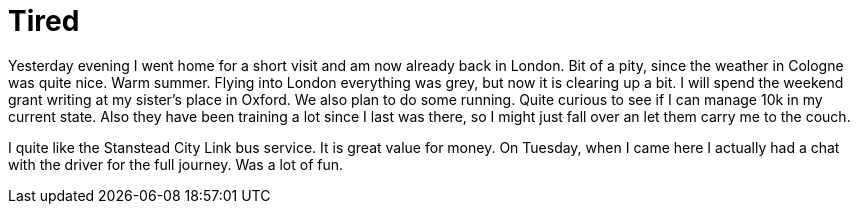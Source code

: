 = Tired
:hp-alt-title: London Cologne London Oxford
:published_at: 2016-07-08
:hp-tags: Home, Work, Tired, Oxford, 

Yesterday evening I went home for a short visit and am now already back in London. Bit of a pity, since the weather in Cologne was quite nice. Warm summer. Flying into London everything was grey, but now it is clearing up a bit.
I will spend the weekend grant writing at my sister's place in Oxford. We also plan to do some running. Quite curious to see if I can manage 10k in my current state. Also they have been training a lot since I last was there, so I might just fall over an let them carry me to the couch.

I quite like the Stanstead City Link bus service. It is great value for money. On Tuesday, when I came here I actually had a chat with the driver for the full journey. Was a lot of fun.


